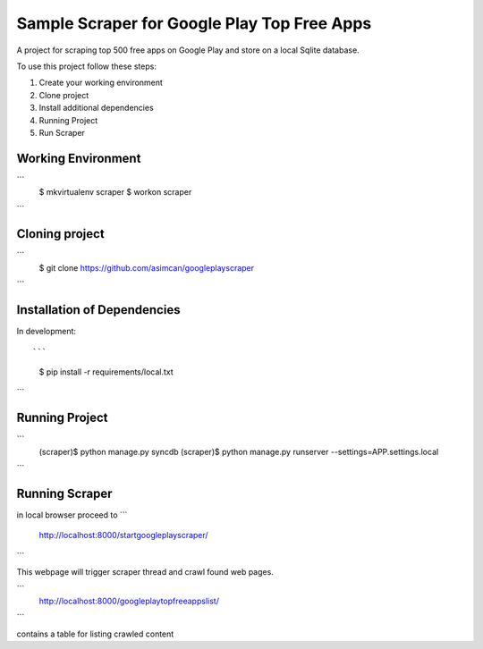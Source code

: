 ========================
Sample Scraper for Google Play Top Free Apps
========================

A project for scraping top 500 free apps on Google Play and store on a local Sqlite database.

To use this project follow these steps:

#. Create your working environment
#. Clone project
#. Install additional dependencies
#. Running Project
#. Run Scraper

Working Environment
===================

```
    $ mkvirtualenv scraper
    $ workon scraper
```


Cloning project
=====================

```
    $ git clone https://github.com/asimcan/googleplayscraper
```

Installation of Dependencies
=============================

In development::

```
    $ pip install -r requirements/local.txt
```

Running Project
=============================

```
    (scraper)$ python manage.py syncdb
    (scraper)$ python manage.py runserver --settings=APP.settings.local
```


Running Scraper
=============================

in local browser proceed to
```
    http://localhost:8000/startgoogleplayscraper/
```

This webpage will trigger scraper thread and crawl found web pages.

```
    http://localhost:8000/googleplaytopfreeappslist/
```

contains a table for listing crawled content